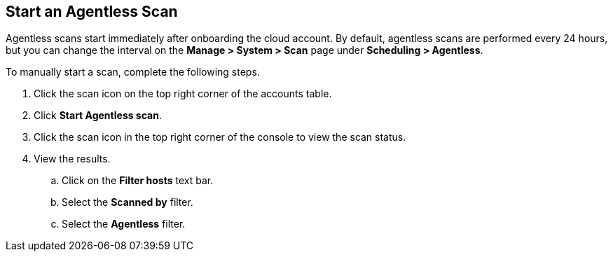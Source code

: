 [#start-agentles-scan]
[.task]
== Start an Agentless Scan

Agentless scans start immediately after onboarding the cloud account.
By default, agentless scans are performed every 24 hours, but you can change the interval on the *Manage > System > Scan* page under *Scheduling > Agentless*.

// image::agentless-interval.png[width=800]

To manually start a scan, complete the following steps.

[.procedure]

ifdef::compute_edition[]
. Go to *Manage > Cloud accounts*.
endif::compute_edition[]

ifdef::prisma_cloud[]
. Go to *Compute > Manage > Cloud accounts*.
endif::prisma_cloud[]

. Click the scan icon on the top right corner of the accounts table.

. Click *Start Agentless scan*.
// +
// image::agentless-start-scan.png[width=400]

. Click the scan icon in the top right corner of the console to view the scan status.

. View the results.

ifdef::compute_edition[]
.. Go to *Monitor > Vulnerabilities > Hosts* or *Monitor > Vulnerabilities > Images*.
endif::compute_edition[]

ifdef::prisma_cloud[]
.. Go to *Compute > Monitor > Vulnerabilities > Hosts* or *Compute > Monitor > Vulnerabilities > Images*.
endif::prisma_cloud[]

.. Click on the *Filter hosts* text bar.
// +
// image::vulnerability-results-filters.png[width=400]

.. Select the *Scanned by* filter.
// +
// image::vulnerability-results-scanned-by.png[width=400]

.. Select the *Agentless* filter.
// +
// image::vulnerability-results-scanned-by-agentless.png[width=400]
